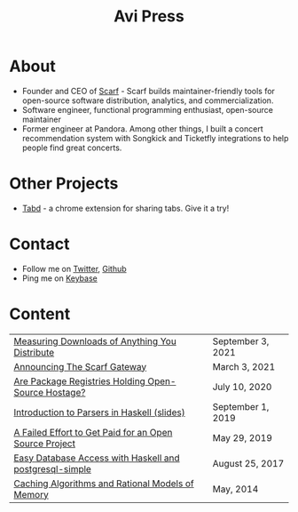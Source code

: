 #+title: Avi Press
#+options: num:nil toc:nil author:nil
#+HTML_HEAD_EXTRA: <link rel="icon" type="image/png" sizes="32x32" href="./images/dwarf-icon.png">


* About
  
- Founder and CEO of [[https://scarf.sh][Scarf]] - Scarf builds maintainer-friendly tools for open-source software distribution, analytics, and commercialization.
- Software engineer, functional programming enthusiast, open-source maintainer
- Former engineer at Pandora. Among other things, I built a concert recommendation system with Songkick and Ticketfly integrations to help people find great concerts.
 
* Other Projects 
  
- [[https://tabdextension.com][Tabd]] - a chrome extension for sharing tabs. Give it a try!
 
* Contact
  
- Follow me on [[https://twitter.com/avi_press][Twitter]], [[https://github.com/aviaviavi][Github]]
- Ping me on [[https://keybase.io/aviaviavi][Keybase]]

* Content
|---------------------------------------------------------+-------------------|
| [[https://about.scarf.sh/post/direct-downloads-via-scarf-gateway][Measuring Downloads of Anything You Distribute]]    | September 3, 2021 |
| [[https://about.scarf.sh/post/announcing-scarf-gateway][Announcing The Scarf Gateway]] | March 3, 2021     |
| [[https://about.scarf.sh/post/package-registries-and-open-source][Are Package Registries Holding Open-Source Hostage?]]     | July 10, 2020     |
| [[https://github.com/aviaviavi/talks/blob/master/intro-to-parsers-2019-01/PITCHME.md][Introduction to Parsers in Haskell (slides)]]             | September 1, 2019 |
| [[https://medium.com/swlh/a-failed-effort-to-get-paid-for-an-open-source-project-bd7fa4658a1e][A Failed Effort to Get Paid for an Open Source Project]]  | May 29, 2019      |
| [[file:posts/2017-08-25-haskell-dbs-and-musicbrainz.org][Easy Database Access with Haskell and postgresql-simple]] | August 25, 2017   |
| [[https://cocosci.princeton.edu/mike/CachingAlgorithms.pdf][Caching Algorithms and Rational Models of Memory]]        | May, 2014         |
 
